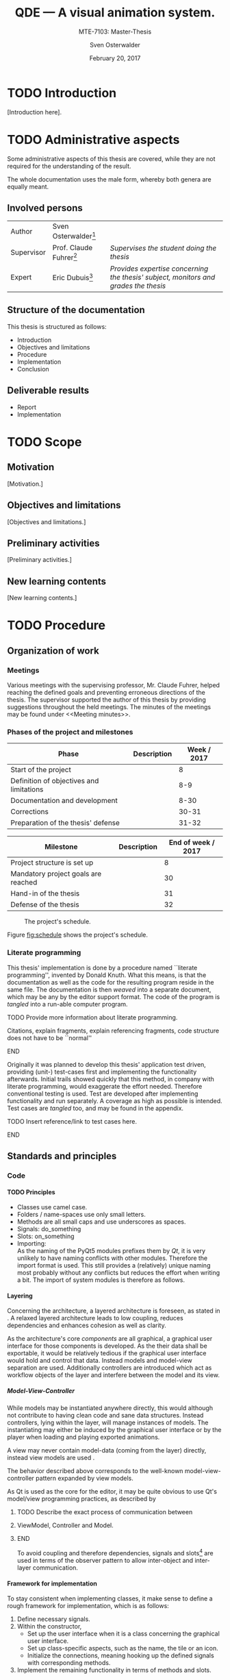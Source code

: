 # Local Variables:
# org-image-actual-width: nil
# org-babel-use-quick-and-dirty-noweb-expansion: t
# End:

#+BIBLIOGRAPHY: bibliography ieee
#+LATEX_CLASS: scrreprt
#+LATEX_CLASS_OPTIONS: [10pt, openright, notitlepage]
#+LATEX_HEADER: \usepackage[a4paper, left=25mm, right=25mm, top=27mm, headheight=20mm, headsep=10mm, textheight=242mm, footskip=15mm]{geometry}
#+LATEX_HEADER: \usepackage[backend=biber, style=ieee, natbib=true, url=false, doi=true, eprint=false]{biblatex}
#+LATEX_HEADER: \usepackage[dvipsnames]{xcolor}
#+LATEX_HEADER: % Definition of colors
#+LATEX_HEADER: %---------------------------------------------------------------------------
#+LATEX_HEADER: \RequirePackage{color}
#+LATEX_HEADER: \definecolor{linkblue}{rgb}{0,0,0.8}       % Standard
#+LATEX_HEADER: \definecolor{darkblue}{rgb}{0,0.08,0.45}   % Dark blue
#+LATEX_HEADER: \definecolor{bfhgrey}{rgb}{0.41,0.49,0.57} % BFH grey
#+LATEX_HEADER: \definecolor{linkcolor}{rgb}{0,0,0}
#+LATEX_HEADER: \colorlet{Black}{black}
#+LATEX_HEADER: \definecolor{keywords}{rgb}{255,0,0}
#+LATEX_HEADER: \definecolor{red}{rgb}{0.6,0,0}
#+LATEX_HEADER: \definecolor{green}{rgb}{0,0.5,0}
#+LATEX_HEADER: \definecolor{blue}{rgb}{0,0,0.5}
#+LATEX_HEADER: % Syntax colors
#+LATEX_HEADER: \definecolor{syntaxRed}{rgb}{0.6,0,0}
#+LATEX_HEADER: \definecolor{syntaxBlue}{rgb}{0,0,0.5}
#+LATEX_HEADER: \definecolor{syntaxComment}{rgb}{0,0.5,0}
#+LATEX_HEADER: % Background colors
#+LATEX_HEADER: \definecolor{syntaxBackground}{rgb}{0.95, 0.95, 0.95}
#+LATEX_HEADER: %---------------------------------------------------------------------------
#+LATEX_HEADER: \usepackage{tcolorbox}
#+LATEX_HEADER: \usepackage{pgfgantt}
#+LATEX_HEADER: \usepackage{float}
#+LATEX_HEADER: \usepackage{parskip}
#+LATEX_HEADER: \restylefloat{listing}
#+LATEX_HEADER: \tcbuselibrary{minted,skins}
#+LATEX_HEADER: \definecolor{bashcodebg}{rgb}{0.85,0.85,0.85}
#+LATEX_HEADER: \addbibresource{bibliography.bib}
#+LATEX_HEADER: \usepackage{newverbs}[2011/07/23]
#+LATEX_HEADER: \newcommand{\myverb}{\collectverb{\fcolorbox{black!50}{black!25}}}

#+MACRO: verb \myverb{$1}

#+DESCRIPTION:
#+KEYWORDS:
#+SUBTITLE:
#+LATEX_HEADER_EXTRA:

#+TITLE: QDE --- A visual animation system.
#+SUBTITLE: MTE-7103: Master-Thesis
#+AUTHOR: Sven Osterwalder
#+EMAIL: sven.osterwalder@students.bfh.ch
#+DATE: February 20, 2017
#+OPTIONS: author:t date:t email:t ^:nil H:5

* TODO Introduction

[Introduction here].

* TODO Administrative aspects

Some administrative aspects of this thesis are covered, while they are not
required for the understanding of the result.

The whole documentation uses the male form, whereby both genera are equally
meant.

** Involved persons

| Author     | Sven Osterwalder[fn:1:sven.osterwalder@students.bfh.ch] |                                                                                     |
| Supervisor | Prof. Claude Fuhrer[fn:2:claude.fuhrer@bfh.ch]          | /Supervises the student doing the thesis/                                           |
| Expert     | Eric Dubuis[fn:17:eric.dubuis@comet.ch]                 | /Provides expertise concerning the thesis' subject, monitors and grades the thesis/ |

** Structure of the documentation

This thesis is structured as follows:

- Introduction
- Objectives and limitations
- Procedure
- Implementation
- Conclusion

** Deliverable results

- Report
- Implementation

* TODO Scope

** Motivation

[Motivation.]

** Objectives and limitations

[Objectives and limitations.]

** Preliminary activities

[Preliminary activities.]

** New learning contents

[New learning contents.]

* TODO Procedure
** Organization of work
*** Meetings

Various meetings with the supervising professor, Mr. Claude Fuhrer, helped
reaching the defined goals and preventing erroneous directions of the thesis.
The supervisor supported the author of this thesis by providing suggestions
throughout the held meetings. The minutes of the meetings may be found under
<<Meeting minutes>>.

*** Phases of the project and milestones


| Phase                                    | Description | Week / 2017 |
|------------------------------------------+-------------+-------------|
| Start of the project                     |             |           8 |
| Definition of objectives and limitations |             |         8-9 |
| Documentation and development            |             |        8-30 |
| Corrections                              |             |       30-31 |
| Preparation of the thesis' defense       |             |       31-32 |

| Milestone                           | Description | End of week / 2017 |
|-------------------------------------+-------------+--------------------|
| Project structure is set up         |             |                  8 |
| Mandatory project goals are reached |             |                 30 |
| Hand-in of the thesis               |             |                 31 |
| Defense of the thesis               |             |                 32 |

#+NAME: fig:schedule
#+ATTR_LATEX: :placement [H]
#+ATTR_ORG: :width 50px
#+CAPTION: The project's schedule.
[[./images/project_schedule.png]]

Figure [[fig:schedule]] shows the project's schedule.

*** Literate programming

This thesis' implementation is done by a procedure named ``literate
programming'', invented by Donald Knuth. What this means, is that the
documentation as well as the code for the resulting program reside in the same
file. The documentation is then /weaved/ into a separate document, which may be
any by the editor support format. The code of the program is /tangled/ into a
run-able computer program.

*************** TODO Provide more information about literate programming.
                    Citations, explain fragments, explain referencing
                    fragments, code structure does not have to be ``normal''
*************** END

  Originally it was planned to develop this thesis' application test driven,
  providing (unit-) test-cases first and implementing the functionality
  afterwards. Initial trails showed quickly that this method, in company with
  literate programming, would exaggerate the effort needed. Therefore conventional
  testing is used. Test are developed after implementing functionality and run
  separately. A coverage as high as possible is intended. Test cases are /tangled/
  too, and may be found in the appendix.
*************** TODO Insert reference/link to test cases here.
*************** END

** Standards and principles
*** Code

**** TODO Principles

- Classes use camel case.
- Folders / name-spaces use only small letters.
- Methods are all small caps and use underscores as spaces.
- Signals: do_something
- Slots: on_something
- Importing: {{{verb(from Foo import Bar)}}}\\
  As the naming of the PyQt5 modules prefixes them by /Qt/, it is very unlikely
  to have naming conflicts with other modules. Therefore the import format
  {{{verb(from PyQt5 import [QtModuleName])}}} is used. This still provides a
  (relatively) unique naming most probably without any conflicts but reduces the
  effort when writing a bit. The import of system modules is therefore as
  follows.

**** Layering
     :PROPERTIES:
     :CUSTOM_ID: sec:layering
     :END:

Concerning the architecture, a layered architecture is foreseen, as stated in
\cite[p. 38 ff.]{osterwalder_qde_2016}. A relaxed layered architecture leads to
low coupling, reduces dependencies and enhances cohesion as well as clarity.

As the architecture's core [[Components][components]] are all graphical, a graphical user
interface for those components is developed. As the their data shall be
exportable, it would be relatively tedious if the graphical user interface would
hold and control that data. Instead models and model-view separation are used.
Additionally controllers are introduced which act as workflow objects of the
{{{verb(application)}}} layer and interfere between the model and its view.

***** Model-View-Controller

While models may be instantiated anywhere directly, this would although not
contribute to having clean code and sane data structures. Instead controllers,
lying within the {{{verb(application)}}} layer, will manage instances of models.
The instantiating may either be induced by the graphical user interface
or by the player when loading and playing exported animations.

A view may never contain model-data (coming from the {{{verb(domain)}}} layer)
directly, instead view models are used \cite{martin_fowler_presentation_2004}.

The behavior described above corresponds to the well-known model-view-controller
pattern expanded by view models.

As Qt is used as the core for the editor, it may be quite obvious to use Qt's
model/view programming practices, as described by
[fn:20:http://doc.qt.io/qt-5/model-view-programming.html]. However, Qt combines
the controller and the view, meaning the view acts also as a controller while
still separating the storage of data. The editor application does not actually
store data (in a conventional way, e.g. using a database) but solely exports it.
Due to this circumstance the model-view-controller pattern is explicitly used,
as also stated in \cite[p. 38]{osterwalder_qde_2016}.

*************** TODO Describe the exact process of communication between
*************** ViewModel, Controller and Model.
*************** END

To avoid coupling and therefore dependencies, signals and
slots[fn:16:http://doc.qt.io/qt-5/signalsandslots.html] are used in terms of the
observer pattern to allow inter-object and inter-layer communication.

**** Framework for implementation
     :PROPERTIES:
     :CUSTOM_ID: sec:framework-for-implementation
     :END:

To stay consistent when implementing classes, it make sense to define a rough
framework for implementation, which is as follows:

1. Define necessary signals.
2. Within the constructor,
  + Set up the user interface when it is a class concerning the graphical user
    interface.
  + Set up class-specific aspects, such as the name, the tile or an icon.
  + Initialize the connections, meaning hooking up the defined signals with
    corresponding methods.
3. Implement the remaining functionality in terms of methods and slots.

*** Diagrams

 [Diagrams.]

*** Project structure

 [Project structure.]

* TODO Implementation

** Requirements

This chapter describes the requirements to extract the source code out of this
documentation using /tangling/.

At the current point of time, the requirements are the following:

- A Unix derivative as operating system (Linux, macOS).
- Python version 3.5.x or up[fn:3:https://www.python.org].
- Pyenv[fn:4:https://github.com/yyuu/pyenv].
- Pyenv-virtualenv[fn:5:https://github.com/yyuu/pyenv-virtualenv].

The first step is to install a matching version of python for the usage within
the virtual environment. The available Python versions may be listed as follows.

#+ATTR_LaTeX: :options fontsize=\footnotesize,linenos,bgcolor=bashcodebg
#+CAPTION:    Listing all available versions of Python for use in Pyenv.
#+NAME:       fig:impl-pyenv-list
#+BEGIN_SRC bash
pyenv install --list
#+END_SRC

The desired version may be installed as follows. This example shows the
installation of version 3.6.0.

#+ATTR_LaTeX: :options fontsize=\footnotesize,linenos,bgcolor=bashcodebg
#+CAPTION:    Installation of Python version 3.6.0 for the usage with Pyenv.
#+NAME:       fig:impl-pyenv-install
#+BEGIN_SRC bash
install 3.6.0
#+END_SRC

It is highly recommended to create and use a project-specific virtual Python
environment. All packages, that are required for this project are installed
within this virtual environment protecting the operating systems' Python
packages.
First the desired version of Python has to be specified, then the desired name
of the virtual environment.

#+ATTR_LaTeX: :options fontsize=\footnotesize,linenos,bgcolor=bashcodebg
#+CAPTION:    Creation of the virtual environment =qde= for Python using version 3.6.0 of Python.
#+NAME:       fig:impl-pyenv-venv
#+BEGIN_SRC bash
pyenv virtualenv 3.6.0 qde
#+END_SRC

All required dependencies for the project may now safely be installed. Those are
listed in the file =python_requirements.txt= and are installed using =pip=.

#+ATTR_LaTeX: :options fontsize=\footnotesize,linenos,bgcolor=bashcodebg
#+CAPTION:    Installation of the projects' required dependencies.
#+NAME:       fig:impl-pip-install
#+BEGIN_SRC bash
pip install -r python_requirements.txt
#+END_SRC

All requirements and dependencies are now met and the actual implementation of
the project may begin now.

** Name-spaces and project structure

This chapter describes the planned directory structure as well as how the usage
of name-spaces is intended.

The whole source code shall be placed in the =src= directory underneath the main
directory. The creation of the single directories is not explicitly shown
respectively done, instead the =:mkdirp= option provided by the source code
block structure is used[fn:11:http://orgmode.org/manual/mkdirp.html#mkdirp]. The
option has the same effect as would have =mkdir -p [directory/subdirectory]=: It
creates all needed (sub-) directories, even when tangling a file. This prevents
the tedious and non-interesting creation of directories within this document.

When dealing with directories and files, Python uses the term /package/ for a
(sub-) directories and /module/ for files within directories, that is
modules.[fn:13:https://docs.python.org/3/reference/import.html#packages]

To prevent having multiple modules having the same name, name-spaces are
used[fn:6:https://docs.python.org/3/tutorial/classes.html#python-scopes-and-namespaces].
The main name-space shall be analogous to the projects' name: =qde=. Underneath
the source code folder =src=, each sub-folder represents a package and acts
therefore also as a name-space.

To actually allow a whole package and its modules being imported /as modules/,
it needs to have at least a file inside called =__init__.py=. Those files may be
empty or they may contain regular source code such as classes or methods.

The first stage of the project shows the creation of the /editor/ component, as
it provides the possibility of creating and editing real-time animations which
may then be played back by the /player/ component\cite[p. 29]{osterwalder_qde_2016}.

** Editor

This chapter describes the creation of the /editor/ component.

The /editor/ component shall be placed within the =editor= directory beneath the
=src/qde= directory tree. As stated in the prior chapter this requires as well
an =__init__.py= file to let Python recognize the =editor= directory as a
importable module. This fact and the creation of it is mentioned here for the
sake of completeness. Later on it will be assumed as given and only the source
code blocks for the creation of the =__init__.py= files are provided.

#+ATTR_LaTeX: :options fontsize=\footnotesize,linenos,bgcolor=bashcodebg
#+CAPTION:    Creation of the =qde= name space and initialization of the name space as module.
#+BEGIN_SRC python :tangle ../src/qde/__init__.py :noweb tangle :mkdirp yes
#+END_SRC
#+ATTR_LaTeX: :options fontsize=\footnotesize,linenos,bgcolor=bashcodebg
#+CAPTION:    Creation of the =editor= name space and initialization of the name space as module.
#+BEGIN_SRC python :tangle ../src/qde/editor/__init__.py :noweb tangle :mkdirp yes
#+END_SRC

*** Main application

The main class of a Qt application using a graphical user interface (GUI)
is provided by the class =QApplication=. According to
[fn:7:http://doc.qt.io/Qt-5/qapplication.html] the class may be initialized and
used directly without sub-classing it. It may however be useful to sub-class it
nevertheless as this provides higher flexibility. Therefore the class
=Application= is introduced, which sub-classes the =QApplication= class.

#+ATTR_LaTeX: :options fontsize=\footnotesize,linenos,bgcolor=bashcodebg
#+CAPTION:    Creation and initialization of the =application= name-space.
#+BEGIN_SRC python :tangle ../src/qde/editor/application/__init__.py :noweb tangle :mkdirp yes
#+END_SRC

At this point it is necessary to think about the functionality of the class
=Application= itself. Very roughly sketched, such a type of application
initializes resources, enters a main loop where it stays until told to shut
down. At the end it frees resources again.

Due to the usage of =QApplication= as super class it is not necessary to
implement a main (event-) loop, as such is provided by Qt itself
[fn:8:http://doc.qt.io/Qt-5/qapplication.html#exec].

Concerning the initialization of
resources[fn:12:https://www.python.org/dev/peps/pep-0263/], the application has
to act as central node between the various layers of the architecture,
initializing them and connecting them using signals.\cite[S. 37 bis 38]{osterwalder_qde_2016}

Before going into too much details about the actual =Application= class, let us
first have a look at the structure of a Python module. Each (proper) Python
module contains an (optional) file encoding, a
docstring[fn:9:https://www.python.org/dev/peps/pep-0257/#what-is-a-docstring],
imports of other modules and either loose methods or a class definition with
methods underneath.

The main module =application= containing also the =Application= class, looks
therefore as follows.

#+ATTR_LaTeX: :options fontsize=\footnotesize,linenos,bgcolor=bashcodebg
#+CAPTION:    Main application module holding the =Application= class.
#+BEGIN_SRC python :tangle ../src/qde/editor/application/application.py :noweb tangle :mkdirp yes
#!/usr/bin/python
# -*- coding: utf-8 -*-

"""Main application module for QDE."""

<<app-imports>>

<<app-class-definition>>
#+END_SRC

#+RESULTS:

**** Imports
As you can see, the imports of the module are defined by =<<app-imports>>=. For
achieving better readability, the imports are split up into system imports,
meaning modules provided by the Python library itself or external modules, and
project imports, modules created within the project. The imports are therefore
split up as follows.

#+NAME: app-imports
#+ATTR_LaTeX: :options fontsize=\footnotesize,linenos,bgcolor=bashcodebg
#+CAPTION:    =<<app-imports>>=, definition of the application modules' imports.
#+BEGIN_SRC python
# System imports
<<app-system-imports>>

# Project imports
<<app-project-imports>>
#+END_SRC

As the actual imports are not known yet, let us first look at the applications'
structure, defined by =<<app-class-definition>>=. The class is defined by its
name, its super class (the parent class) and a class body. As stated at the
beginning, the class will inherit from the Qt class =QApplication=, which
provides the basics for a Qt GUI application.

#+NAME: app-class-definition
#+ATTR_LaTeX: :options fontsize=\footnotesize,linenos,bgcolor=bashcodebg
#+CAPTION:    =<<app-class-definition>>=, definition of the =Application= class.
#+BEGIN_SRC python
class Application(QtWidgets.QApplication):
    """Main application for QDE."""

    <<app-class-body>>
#+END_SRC

As stated before and as clearly can be seen the class inherits from
=QApplication=. This base class is not yet defined however which would produce
an error when executing the main class. It is therefore necessary to make that
base class available by importing it. As =QApplication= is an external class,
not defined by this project, its import is added to the system imports.

Python offers multiple possibilities concerning imports:

- =from foo import bar= or\\
  =import foo.bar=

  Imports the module =bar= from the package =foo=. All classes, methods and
  variables within =bar= are then accessible.

- =from foo import bar as baz= or\\
  =import foo.bar as baz=

  The importing is the same as above, =bar= is masked as =baz= although. This
  can be convenient when multiple modules have the same name.

- =from bar import SomeClass= or\\
  =import bar.SomeClass= or\\
  =import bar.SomeClass as SomeClass=

  Imports the class =SomeClass= from the module =bar=.

- =from foo.bar import some_method= or\\
  =import foo.bar.some_method= or\\
  =import foo.bar.some_method as some_method=

  Imports the method =some_method= from the module =bar=.

- =from foo import *= or\\
  =import * from foo=

  Imports /all/ sub-packages and sub-modules from the package =foo=. However,
  explicit importing is better than implicit and therefore this option should
  not be used.[fn:14:https://www.python.org/dev/peps/pep-0020/]

- =from bar import *= or
  =import * from bar=

  Imports /all/ classes and methods from the module =bar=. As stated above,
  explicit importing is better than implicit and therefore this option should
  also not be used.

As the naming of the PyQt5 modules prefixes them by /Qt/, it is very unlikely to
have naming conflicts with other modules. Therefore the import format =from
PyQt5 import [QtModuleName]= is used. This still provides a (relatively) unique
naming most probably without any conflicts but reduces the effort when
writing a bit. The import of system modules is therefore as follows.

#+ATTR_LaTeX: :options fontsize=\footnotesize,linenos,bgcolor=bashcodebg
#+CAPTION:    =<<app-system-imports>>=, import of system imports.
#+NAME: app-system-imports
#+HEADER: :prologue <<app-system-imports>>
#+BEGIN_SRC python
from PyQt5 import QtGui
from PyQt5 import QtWidgets
#+END_SRC

At this point of time it is rather unclear what the classes body consists of.
What surely must be done, is initializing the class's parent, =QApplication=.
Additionally it would be nice to having a matching title for the window set as
well as maybe an icon for the application. The class's body therefore solely
consists its constructor, as follows.

#+NAME: app-class-body
#+ATTR_LaTeX: :options fontsize=\footnotesize,linenos,bgcolor=bashcodebg
#+CAPTION:    =<<app-class-body>>=, body of the class =Application=, containing only the constructor at the moment.
#+BEGIN_SRC python
<<app-constructor>>
#+END_SRC

When looking at the constructor of the =QApplication=
class[fn:10:https://doc.qt.io/qt-5/qapplication.html#QApplication] (as the
documentation of PyQt does not provide a proper description and points to the
C++ documentation), one can see that it needs the argument count =argc= as well
as a vector =argv= containing the arguments. The argument count states how many
arguments are being held by the argument vector =argv=. In the PyQt
implementation however, only one argument is necessary: a list containing the
arguments. =argc= may easily be derived by e.g. =len(arguments)=. Therefore it
is necessary for to constructor to take in =arguments= as a required parameter.
The applications' constructor looks hence as follows.

#+NAME: app-constructor
#+ATTR_LaTeX: :options fontsize=\footnotesize,linenos,bgcolor=bashcodebg
#+CAPTION:    =<<app-constructor>>=, constructor of the =Application= class.
#+BEGIN_SRC python
def __init__(self, arguments):
    """Constructor.

    :param arguments: a (variable) list of arguments, that are
                      passed when calling this class.
    :type  argv:      list
    """

    super(Application, self).__init__(arguments)
    self.setWindowIcon(QtGui.QIcon("assets/icons/im.png"))
    self.setApplicationName("QDE")
    self.setApplicationDisplayName("QDE")
#+END_SRC

*** Main entry point

If you run the application at this point nothing happens. Python is able to
resolve all dependencies but as there is no =main= function there is nothing
else to do, so nothing happens. The execution of the main loop is started when
calling the =exec= function of a =QApplication=. So, for actually being able to
start the application, a =main= function is needed, which creates an instance of
the =Application= class and then runs its =exec= function.

The main function could easily be added to the =Application= class, but for
somebody who is not familiar with this applications' structure, this might be
rather confusing. Instead a =editor.py= file at the root of the source directory
=src= is much more intuitive.

All that the main file shall do, is creating an instance of the main
application, execute it and exit at the end of its life cycle.

As stated in <<Imports>>, the constructor of =QApplication= requires the
argument =arguments= to be passed in (yes, the naming may be a bit confusing
here). The =arguments= argument is a list of arguments passed when calling the
main entry point of the editor application. For example when calling =python editor.py foo bar baz=,
the variable =arguments= would be the list =[foo, bar, baz]= with
=len(arguments)= being 3. To obtain the passed-in arguments, the =argv=
attribute of the =sys= module may be used, as this holds exactly the list of the
passed-in arguments when calling a Python script.

The main entry script of the editor =editor.py= is therefore defined as follows.

#+NAME: main
#+ATTR_LaTeX: :options fontsize=\footnotesize,linenos,bgcolor=bashcodebg
#+CAPTION:    =<<main>>=, the main entry point for the whole editor application.
#+BEGIN_SRC python :tangle ../src/editor.py :noweb tangle :mkdirp yes
#!/usr/bin/python
# -*- coding: utf-8 -*-

""" Main entry point for the QDE editor application. """

# System imports
import sys

# Project imports
from qde.editor.application import application


if __name__ == "__main__":
    app = application.Application(sys.argv)
    status = app.exec()
    sys.exit(status)
#+END_SRC

If you run the application now, a bit more happens. Python is able to
resolve all dependencies and to find a =main= function which is then called.
The =main= function creates an instance of the =Application= class and executes
it by calling =exec=. This in turn enters the Qt main loop which keeps the
application running unless explicitly told to shut down. But at this point there
is nothing who could receive the request to shut down, so the only possibility
to shut down the application is to quit or kill the spawned Python process
itself --- not very nice.

*** Components
    :PROPERTIES:
    :CUSTOM_ID: sec:components
    :END:

Instead it would be nice to have at least a window shown when starting the
application, which allows a normal, deterministic and convenient shut down of
the application, either by a keyboard shortcut or by selecting an appropriate
option in the applications' menu.

But having only a plain window is not that interesting, so this might be a good
time to look at the components of the editor, which are defined by
\citep[p. 29 ff.]{osterwalder_qde_2016} and are the following:

- A scene graph, allowing the creation and deletion of scenes. The scene graph
  has at least a root scene.
- A node-based graph structure, allowing the composition of scenes using nodes
  and connections between the nodes.
- A parameter window, showing parameters of the currently selected graph node.
- A rendering window, rendering the currently selected node or scene.
- A sequencer, allowing a time-based scheduling of defined scenes.

What \cite{osterwalder_qde_2016} does not explicitly mention, is the main
window, which holds all those components and allows a proper shut down of the
application.

As a starting point, we shall implement the class =MainWindow= representing the
main window.

**** Main window

Before implementing the features of the main window, its features will be
described. The main window is the central aspect of the graphical user interface
and is hence part of the {{{verb(gui)}}} package.

#+ATTR_LaTeX: :options fontsize=\footnotesize,linenos,bgcolor=bashcodebg
#+CAPTION:    Creation of the =gui= name space and initialization of the name space as module.
#+BEGIN_SRC python :tangle ../src/qde/editor/gui/__init__.py :noweb tangle :mkdirp yes
#+END_SRC


Its main functionality is to set up the actual user interface, containing all
the components, described by [[Components]], as widgets. Qt offers the class
=QMainWindow= from which =MainWindow= may inherit. The thoughts about the
implementation follow section [[Framework for implementation]].

The first step is setting up the necessary signals. They may not all be known at
this point and may therefore be expanded later on. As described in section
[[Components]], it would be nice if =MainWindow= would react to a request for
closing it, either by a keyboard shortcut or a menu command. However,
=MainWindow= is not able to force the =Application= to quit by itself. It would
be possible to pass =MainWindow= a reference to =Application= but that would
lead to a somewhat tight coupling and is therefore not considered as an option.
Signals and slots allow exactly such cross-layer communication without coupling
components tightly.

First, the outline of =MainWindow= is defined.

#+ATTR_LaTeX: :options fontsize=\footnotesize,linenos,bgcolor=bashcodebg
#+CAPTION:    Module holding the main application window class, =MainWindow=.
#+BEGIN_SRC python :tangle ../src/qde/editor/gui/main_window.py :noweb tangle :mkdirp yes
#!/usr/bin/python
# -*- coding: utf-8 -*-

""" Module holding the main application window. """

# System imports
<<main-window-system-imports>>

# Project imports
<<main-window-project-imports>>


class MainWindow(QtWidgets.QMainWindow):
    """The main window class.
    Acts as an entry point for the QDE editor application.
    """

    <<main-window-signals>>

    <<main-window-constructor>>

    <<main-window-methods>>

    <<main-window-slots>>
#+END_SRC

A fitting name for the signal, when the window and therefore the application,
shall be closed might be =window_closing=. The signal is introduced as follows.

#+ATTR_LaTeX: :options fontsize=\footnotesize,linenos,bgcolor=bashcodebg
#+CAPTION:    Definition of signals for the main application window class, =MainWindow=.
#+NAME:       main-window-signals
#+HEADER:     :prologue <<main-window-signals>>
#+BEGIN_SRC python
# Signals
window_closing = QtCore.pyqtSignal()
#+END_SRC

Now, that the signal for closing the window and the application is defined, two
additional things need to be considered: The emission of the signal by
=MainWindow= itself as well as the consumption of the signal by a slots of other
classes.

First, the emission of the signal is implemented. The signal shall be emitted
when the escape key on the keyboard is pressed or when the corresponding menu
item was selected. For the first case, the keyboard event, Qt provides luckily
events which may be used. Their outline is already provided by the parent class
=QMainWindow= and therefore the event(s) simply need to be implemented. The
event which listens to keyboard keys being pressed is called =keyPressEvent= and
provides an event-object of type =QEvent=. All there is to do, is to retrieve
the event's key by calling its =key= method and check if that key is actually
the escape key by comparing it to =Key_Escape=, provided by Qt. If this
comparison is true, the signal shall be emitted.

#+ATTR_LaTeX: :options fontsize=\footnotesize,linenos,bgcolor=bashcodebg
#+CAPTION:    Implementation of the =keyPressEvent= method on the =MainWindow= class.
#+NAME:       main-window-keypressevent
#+BEGIN_SRC python
def keyPressEvent(self, event):
    """Gets triggered when a key press event is raised.

    :param event: holds the triggered event.
    :type  event: QKeyEvent
    """

    if event.key() == QtCore.Qt.Key_Escape:
        self.window_closing.emit()
    else:
        super(MainWindow, self).keyPressEvent(event)
#+END_SRC

Additionally the signal shall be emitted when selecting a corresponding menu
item. But currently there is no such menu item defined. Qt handles interactions
with menu items by using actions (=QAction=). They provide themselves a couple
of signals, one being =triggered=, which gets emitted as soon as the action was
triggered by a clicking on a menu item. As it is not possible to connect a
signal with another signal, a slot, which receives the signal, needs to be
defined. A slot is an annotated method.

#+ATTR_LaTeX: :options fontsize=\footnotesize,linenos,bgcolor=bashcodebg
#+CAPTION:    The =on_quit= method, which acts as a slot when the menu item for quitting the application was triggered.
#+NAME:       main-window-slots
#+HEADER:     :prologue <<main-window-slots>>
#+BEGIN_SRC python
@QtCore.pyqtSlot()
def on_quit(self):
    """Slot which emits the :any:`window_closing` signal.
    This slot gets triggered upon the selection of the menu item to close the
    QDE application.
    """

    self.window_closing.emit()
#+END_SRC

Now the main window is able to emit the signal it is shutting down (or
rather it would like to shut down), but so far no one is listening to that
signal, so nothing happens when that signal is being emitted.

This leads to an expansion of the main application's construction: The main
application has to create a main window an listen to its =window_closing=
signal. Luckily =Application= provides already a =quit= slot through
=QApplication=.

#+ATTR_LaTeX: :options fontsize=\footnotesize,linenos,bgcolor=bashcodebg
#+CAPTION:    Expansion of the main application's constructor, =<<app-constructor>>=, by the initialization of =MainWindow= and its signals.
#+NAME:       app-constructor
#+HEADER:     :prologue <<app-constructor>>
#+BEGIN_SRC python

    self.main_window = qde_main_window.MainWindow()
    self.main_window.window_closing.connect(self.quit)
    self.main_window.show()
#+END_SRC

So far none of the additional modules have been defined as there are no
additional modules imported yet. The missing modules to be added to the main
application as well as the main window.

#+ATTR_LaTeX: :options fontsize=\footnotesize,linenos,bgcolor=bashcodebg
#+CAPTION:    Expansion of =<<app-project-imports>>= by the missing imports.
#+NAME:       app-project-imports
#+HEADER:     :prologue <<app-project-imports>>
#+BEGIN_SRC   python
from qde.editor.gui import main_window as qde_main_window
#+END_SRC

#+ATTR_LaTeX: :options fontsize=\footnotesize,linenos,bgcolor=bashcodebg
#+CAPTION:    Expansion of =<<main-window-system-imports>>= by the missing imports.
#+NAME:       main-window-system-imports
#+HEADER:     :prologue <<main-window-system-imports>>
#+BEGIN_SRC   python
from PyQt5 import QtCore
from PyQt5 import QtWidgets
#+END_SRC

Yet the constructor for the main window is still missing, so running the
application would still do nothing. Therefore the constructor for the main
window is now implemented. At the current point its solely purpose is to call
the its parent's constructor.

#+ATTR_LaTeX: :options fontsize=\footnotesize,linenos,bgcolor=bashcodebg
#+CAPTION:    Constructor for the main window class =MainWindow=.
#+NAME:       main-window-constructor
#+HEADER:     :prologue <<main-window-constructor>>
#+BEGIN_SRC python
def __init__(self):
    """Constructor."""

    super(MainWindow, self).__init__()
#+END_SRC

Although a Python process is spawned when starting the application, the main
window is still not shown. The problem is, that the main window has no central
widget
set[fn:15:http://doc.qt.io/qt-5/qmainwindow.html#creating-main-window-components].
Setting a central widget and setting a layout for it solves this problem.

The above described task matches perfectly the second point described in section
[[Framework for implementation]]. The described task will therefore be put in a
method named =setup_ui= and the constructor will be expanded correspondingly.
The method =setup_ui= seems also a very good place for setting things like the
size of the window, setting its (object-) name and its title as well as moving
it to a position on the user's screen. To ensure that the window is not hidden
behind other windows, the method =activateWindow= coming from =QWidget= is
called.

As it is not sure at this point, if the main window will receive additional
methods, it may be wise to split =<<main-window-methods>>= up, by inserting the
yet known methods (only =setup_ui= so far) explicitly. This provides the
advantage, that new methods can easily be appended and the implemented methods
may be expanded easily as well.

#+ATTR_LaTeX: :options fontsize=\footnotesize,linenos,bgcolor=bashcodebg
#+CAPTION:    The placeholder =<<main-window-methods>>= declared explicitly.
#+NAME:       main-window-methods
#+HEADER:     :prologue <<main-window-methods>>
#+BEGIN_SRC python
<<main-window-keypressevent>>

<<main-window-setupui>>
#+END_SRC

#+ATTR_LaTeX: :options fontsize=\footnotesize,linenos,bgcolor=bashcodebg
#+CAPTION:    The method =setup_ui=, which was added to =<<main-window-methods>> before, for setting up user interface specific tasks within the main window class =MainWindow=.
#+NAME:       main-window-setupui
#+BEGIN_SRC python
def setup_ui(self):
    """Sets up the user interface specific components."""

    self.setObjectName('MainWindow')
    self.setWindowTitle('QDE')
    self.resize(1024, 768)
    self.move(100, 100)
    self.activateWindow()

    central_widget = QtWidgets.QWidget(self)
    central_widget.setObjectName('central_widget')
    grid_layout = QtWidgets.QGridLayout(central_widget)
    central_widget.setLayout(grid_layout)
    self.setCentralWidget(central_widget)
    self.statusBar().showMessage('Ready.')
#+END_SRC

Now the =setup_ui= method simply needs to be added to the constructor of the
class =MainWindow=.

#+ATTR_LaTeX: :options fontsize=\footnotesize,linenos,bgcolor=bashcodebg
#+CAPTION:    The method =setup_ui= is added to the constructor of main window class =MainWindow=.
#+NAME:       main-window-constructor
#+HEADER:     :prologue <<main-window-constructor>>
#+BEGIN_SRC python
    self.setup_ui()
#+END_SRC

#+NAME: fig:editor-alpha-01
#+ATTR_LATEX: :width 2in :placement [H]
#+ATTR_ORG: :width 50px
#+CAPTION: The QDE editor application in a very early stage, containing only a grid layout.
[[./images/qde_alpha_01.png]]

When starting the application a plain window containing a grid layout is shown,
as can be seen in figure [[fig:editor-alpha-01]]. As written in [[Components]] and
shown in \citep[p. 29 ff.]{osterwalder_qde_2016}, the main window will contain all
the components. To ensure, that those components are shown as defined, a simple
grid layout may not provide enough possibilities.

A possible solution to reach the desired layout is to use the horizontal box
layout =QHBoxLayout= in combination with splitters. The horizontal box layout
lines up widgets horizontally where as the splitters allow splitting either
horizontally or vertically. Recalling the components from [[Components]], the following are needed:

- A scene graph, on the left of the window, covering the whole height
- A node graph on the right of the scene graph, covering as much height as
  possible
- A view for showing the properties (and therefore parameters) of the selected
  node on the right of the node graph, covering as much height as possible
- A display for rendering the selected node, on the right of the properties
  view, covering as much height as possible
- A sequencer at the right of the scene graph and below the other components at
  the bottom of the window, covering as much width as possible

To sum up, a horizontally box layout and a vertical splitter allow splitting the
main window in two halves: The left side will be used for the scene graph where
as the other side will hold the remaining components. As the sequencer is
located below the other components of the right side, a horizontal splitter is
needed for proper separation. The components above the sequencer could simply be
added to the right side of the split as a horizontal box layout builds the
layout's basis, for convenience however, additional splitters will be used. This
allows the user to re-arrange the layout to his taste. To achieve the described
layout, the following tasks are necessary:

- Create a widget for the horizontal box layout
- Create the horizontal box layout
- Add the scene graph to the horizontal box layout
- Instantiate the components of the split's right side
  - The node graph
  - The parameter view
  - The rendering view
- Create a horizontal splitter
  - Add the rendering view to it
  - Add the parameter view to it
- Create a vertical splitter
  - Add the horizontally splitter to it
  - Add the scene graph to it
- Add the vertical splitter to the horizontal box layout

The implementation of the explained layout is done in the =setup_ui= method and
is as follows. For the not yet existing widgets placeholders are used.

#+ATTR_LaTeX: :options fontsize=\footnotesize,linenos,bgcolor=bashcodebg
#+CAPTION:    Lay-outing of the main window by expanding the =setup_ui= method.
#+NAME:       main-window-setupui
#+HEADER:     :prologue <<main-window-setupui>>
#+BEGIN_SRC   python

    horizontal_layout_widget = QtWidgets.QWidget(central_widget)
    horizontal_layout_widget.setObjectName('horizontal_layout_widget')
    horizontal_layout_widget.setGeometry(QtCore.QRect(12, 12, 781, 541))
    horizontal_layout_widget.setSizePolicy(QtWidgets.QSizePolicy.MinimumExpanding,
                                           QtWidgets.QSizePolicy.MinimumExpanding)
    grid_layout.addWidget(horizontal_layout_widget, 0, 0)

    horizontal_layout = QtWidgets.QHBoxLayout(horizontal_layout_widget)
    horizontal_layout.setObjectName('horizontal_layout')
    horizontal_layout.setContentsMargins(0, 0, 0, 0)

    <<main-window-setupui-scenegraph>>
    <<main-window-setupui-nodegraph>>
    <<main-window-setupui-parameterview>>
    <<main-window-setupui-renderview>>

    horizontal_splitter = QtWidgets.QSplitter()
    <<main-window-setupui-add-renderview-to-horizontal-splitter>>
    <<main-window-setupui-add-parameterview-to-horizontal-splitter>>

    vertical_splitter = QtWidgets.QSplitter()
    vertical_splitter.setOrientation(QtCore.Qt.Vertical)
    vertical_splitter.addWidget(horizontal_splitter)
    <<main-window-setupui-add-nodegraph-to-vertical-splitter>>

    horizontal_layout.addWidget(vertical_splitter)
#+END_SRC

All the above taken actions to lay out the main window change nothing in the
window's yet plain appearance. This is quite obvious, as none of the actual
components are implemented yet.

The most straight-forward component to implement may be scene graph, so this is
a good starting point for the implementation of the remaining components.

**** TODO Scene graph

The scene graph component does, as also the other components do, have two
aspects to consider: A graphical aspect as well as its data structure. As
written in section [[Layering]], each component has a view --- residing in the /gui/
package ---, a model --- residing in the /domain/ package --- and a controller
acting as workflow object --- residing in the /application/ package.

The {{{verb(SceneGraphController)}}} class will manage instances of scene models
whereas the {{{verb(SceneGraphView)}}} will display a tree of scenes, starting
with a root scene of type {{{verb(SceneModel)}}}.

The least tedious of those aspects may be the scene model, {{{verb(SceneModel)}}}, so
the scene model is implemented first.

As at this point its functionality is not known, its implementation is rather
dull. It is composed of solely an empty constructor.

#+ATTR_LaTeX: :options fontsize=\footnotesize,linenos,bgcolor=bashcodebg
#+CAPTION:    Creation of the =domain= name space and initialization of the name space as module.
#+BEGIN_SRC python :tangle ../src/qde/editor/domain/__init__.py :noweb tangle :mkdirp yes
#+END_SRC

#+ATTR_LaTeX: :options fontsize=\footnotesize,linenos,bgcolor=bashcodebg
#+CAPTION:    Scene module inside the =domain= package, holding the =SceneModel= class.
#+BEGIN_SRC python :tangle ../src/qde/editor/domain/scene.py :noweb tangle :mkdirp yes
#!/usr/bin/python
# -*- coding: utf-8 -*-

""" Module holding scene related aspects concerning the domain layer. """

# System imports
<<domain-scene-system-imports>>

# Project imports
<<domain-scene-project-imports>>


class SceneModel(object):
    """The scene model.
    It is used as a base class for scene instances within the scene graph.
    """

    <<domain-scene-signals>>

    <<domain-scene-constructor>>

    <<domain-scene-methods>>

    <<domain-scene-slots>>
#+END_SRC

#+ATTR_LaTeX: :options fontsize=\footnotesize,linenos,bgcolor=bashcodebg
#+CAPTION:    Constructor of the scene model class, =SceneModel=.
#+NAME:       domain-scene-constructor
#+HEADER:     :prologue <<domain-scene-constructor>>
#+BEGIN_SRC python
def __init__(self):
    pass
#+END_SRC

Scenes may now be instantiated, it is however important to do the management of
scenes in a controlled manner. This is where the specific controllers within the
{{{verb(application)}}} layer come in, as described in more detail in section
[[Layering]]. Therefore the class {{{verb(SceneGraphController)}}} will now be
implemented, for being able to manage scenes.

As the scene graph shall be built as a tree structure, an appropriate data
structure is needed. Qt provides the {{{verb(QTreeWidget)}}} class, but that
class is in this case not suitable, as it does not separate the data from its
representation, as stated by Qt: ``Developers who do not need the flexibility of
the Model/View framework can use this class to create simple hierarchical lists
very easily. A more flexible approach involves combining a QTreeView with a
standard item model. This allows the storage of data to be separated from its
representation.''[fn:18:http://doc.qt.io/qt-5/qtreewidget.html#details]

Therefore the class
{{{verb(QAbstractItemModel)}}}[fn:e3eb4d58d8c947d:http://doc.qt.io/qt-5/qabstractitemmodel.html]
is chosen for implementation. Before implementing the actual methods, it is
important to think about the attributes, that the scene graph controller will
have. According to the class's documentation, some methods must be implemented
at very least: ``When subclassing QAbstractItemModel, at the very least you must
implement index(), parent(), rowCount(), columnCount(), and data(). These
functions are used in all read-only models, and form the basis of editable
models.''

For being able edit the nodes of the scene graph and to have a custom header
displayed, further methods have to be implemented: ``To enable editing in your
model, you must also implement setData(), and reimplement flags() to ensure that
ItemIsEditable is returned. You can also reimplement headerData() and
setHeaderData() to control the way the headers for your model are presented.''

From the remarks above the attributes may be defined. As the scene graph is
implemented as a tree structure, it must have a *root node*, which is of type
{{{verb(SceneGraphViewModel)}}} (coming from the {{{verb(gui_domain)}}} layer).
Whenever a scene is added as a node, the item model needs to be informed for
updating the display. This happens by emitting the {{{verb(rowsInserted)}}}
signal, which is already given by the {{{verb(QAbstractItemModel)}}} class. This
signal needs the current model index as well as the first and last position as
parameters. The current model index represents the parent of the item to add,
whereas the item will be inserted between the two given positions, first and
last. Concerning the model index the Qt documentation states: ``An invalid model
index can be constructed with the QModelIndex constructor. Invalid indexes are
often used as parent indexes when referring to top-level items in a model.''
Therefore for creating the initial node of the scene graph, the root node, the
constructor of {{{verb(QModelIndex)}}} will be used.
As *header data* the name of the scenes as well as the number of nodes a scene
contains shall be displayed.

Speaking of signals, brings up the definition of signals for the scene graph
controller. To prevent coupling, two signals are added: {{{verb(scene_added)}}}
and {{{verb(scene_removed)}}}. The first will be emitted whenever a new node is
inserted into the scene graph by {{{verb(insertRows)}}} being called. The latter
is emitted whenever an existing node is removed from the scene graph by calling
the {{{verb(removeRows)}}} method.

But what currently is missing for being able to implement a first draft of the
scene graph, is the view model {{{verb(SceneGraphViewModel)}}}. View models are
used to visually represent something within the graphical user interface and
they provide an interface to the {{{verb(domain)}}} layer. To this point, a
simple reference in terms of an attribute is used, which may be changed later
on. Concerning the user interface, a view model must fulfill the requirements
posed by the user interface's corresponding component. In terms of the scene
graph the view model must provide at least a name and a row. Additionally, as
already mentioned, a reference to the domain object is being added. The class
inherits from {{{verb(QObject)}}} as this base class already provides a tree
structure, which fits the structure of the scene graph perfectly.

#+ATTR_LaTeX: :options fontsize=\footnotesize,linenos,bgcolor=bashcodebg
#+CAPTION:    Creation of the =gui_domain= name space and initialization of the name space as module.
#+BEGIN_SRC python :tangle ../src/qde/editor/gui_domain/__init__.py :noweb tangle :mkdirp yes
#+END_SRC

#+ATTR_LaTeX: :options fontsize=\footnotesize,linenos,bgcolor=bashcodebg
#+CAPTION:    Scene module inside the =gui_domain= package, holding currently only the =SceneGraphViewModel= class.
#+BEGIN_SRC python :tangle ../src/qde/editor/gui_domain/scene.py :noweb tangle :mkdirp yes
#!/usr/bin/python
# -*- coding: utf-8 -*-

""" Module holding scene related aspects concerning the gui_domain layer. """

# System imports
from PyQt5 import Qt
from PyQt5 import QtCore
<<guidomain-scene-system-imports>>

# Project imports
<<guidomain-scene-project-imports>>


class SceneGraphViewModel(Qt.QObject):
    """View model representing scene graph items.

    The SceneGraphViewModel corresponds to an entry within the scene graph. It
    is used by the QAbstractItemModel class and must therefore at least provide
    a name and a row.
    """

    <<guidomain-scene-viewmodel-signals>>

    <<guidomain-scene-viewmodel-constructor>>

    <<guidomain-scene-viewmodel-methods>>

    <<guidomain-scene-viewmodel-slots>>
#+END_SRC

#+NAME: guidomain-scene-viewmodel-constructor
#+CAPTION:    Constructor for the scene graph view model, =SceneGraphViewModel=.
#+ATTR_LaTeX: :options fontsize=\footnotesize,linenos,bgcolor=bashcodebg
#+BEGIN_SRC python
# .. py:function::
def __init__(
        self,
        row,
        domain_object,
        name=QtCore.QCoreApplication.translate('SceneGraphViewModel', 'New scene'),
        parent=None
):
    """Constructor.

    :param row:           The row the view model is in.
    :type  row:           int
    :param domain_object: Reference to a scene model.
    :type  domain_object: qde.editor.domain.scene.SceneModel
    :param name:          The name of the view model, which will be displayed in
                          the scene graph.
    :type  name:          str
    :param parent:        The parent of the current view model within the scene
                          graph.
    :type parent:         qde.editor.gui_domain.scene.SceneGraphViewModel
    """

    super(SceneGraphViewModel, self).__init__(parent)
    self.row  = row
    self.domain_object = domain_object
    self.name = name
#+END_SRC

Now, with the scene graph view model being available, the scene graph controller
may finally be implemented.

#+ATTR_LaTeX: :options fontsize=\footnotesize,linenos,bgcolor=bashcodebg
#+CAPTION:    The outline of the =SceneGraphController= class, inside the =application= package.
#+BEGIN_SRC python :tangle ../src/qde/editor/application/scene_graph.py :noweb tangle :mkdirp yes
#!/usr/bin/python
# -*- coding: utf-8 -*-

""" Module holding scene graph related aspects concerning the application layer.
"""

# System imports
from PyQt5 import QtCore
<<app-scenegraph-system-imports>>

# Project imports
from qde.editor.domain     import scene as domain_scene
from qde.editor.gui_domain import scene as guidomain_scene
<<app-scenegraph-project-imports>>


class SceneGraphController(QtCore.QAbstractItemModel):
    """The scene graph controller.
    A controller for managing the scene graph by adding, editing and removing
    scenes.
    """

    scene_added = QtCore.pyqtSignal(domain_scene.SceneModel)
    scene_removed = QtCore.pyqtSignal(domain_scene.SceneModel)
    <<app-scenegraph-controller-signals>>

    def __init__(self, parent=None):
        """Constructor.

        :param parent:        The parent of the current view model within the
                              scene graph.
        :type parent:         qde.editor.gui_domain.scene.SceneGraphViewModel
        """

        super(SceneGraphController, self).__init__(parent)
        self.header_data = [
            QtCore.QCoreApplication.translate(__class__.__name__, 'Name'),
            QtCore.QCoreApplication.translate(__class__.__name__, '# Nodes')
        ]
        self.root_node = guidomain_scene.SceneGraphViewModel(
            row=0
            domain_object=root_node,
            name=QtCore.QCoreApplication.translate(__class__.__name__, 'Root scene')
        )
        self.rowsInserted.emit(QtCore.QModelIndex(), 0, 1)
        <<app-scenegraph-controller-constructor>>

    <<app-scenegraph-controller-methods>>

    <<app-scenegraph-controller-slots>>
#+END_SRC

At this point data structures in terms of a (data-) model, which holds the
actual, for the scene graph relevant data of a scene, and a view model, which
holds the data relevant for the user interface, are implemented. Further a
controller for handling the flow of the data for both models is implemented.
What is still missing, is the actual representation of the scene graph in terms
of a view.

Qt offers a plethora of widgets for implementing views. One such widget is
{{{verb(QTreeView)}}}, which ``implements a tree representation of items from a
model. This class is used to provide standard hierarchical lists that were
previously provided by the QListView class, but using the more flexible approach
provided by Qt's model/view
architecture.''[fn:f377826acb87691:http://doc.qt.io/qt-5/qtreeview.html#details]

#+ATTR_LaTeX: :options fontsize=\footnotesize,linenos,bgcolor=bashcodebg
#+CAPTION:    The outline of the =SceneGraphView= class, within the =scene= module of the =gui= package.
#+BEGIN_SRC python :tangle ../src/qde/editor/gui/scene.py :noweb tangle :mkdirp yes
#!/usr/bin/python
# -*- coding: utf-8 -*-

""" Module holding scene related aspects concerning the graphical user interface layer.
"""

# System imports
from PyQt5 import QtWidgets
<<gui-scene-system-imports>>

# Project imports
<<gui-scene-project-imports>>


class SceneGraphView(QtWidgets.QTreeView):
    """The scene graph view widget.
    A widget for displaying and managing the scene graph.
    """

    <<gui-scene-controller-signals>>

    def __init__(self, parent=None):
        """Constructor.

        :param parent:        The parent of the current view widget.
        :type parent:         QtCore.QObject
        """

        super(SceneGraphView, self).__init__(parent)
        <<gui-scene-graph-constructor>>

    <<gui-scene-graph-methods>>

    <<gui-scene-graph-slots>>
#+END_SRC

Having the scene graph view implemented as a widget, it is now necessary to add
the widget to the main window and initializing it. As described in section
TODO, the widget is added to the horizontal layout, using the earlier defined
{{{verb(main-window-setupui-scenegraph)}}} placeholder. For being able to
instantiate a scene graph widget, its module must be imported as well. The
maximum width of the widget is limited by using the {{{verb(setMaximumWidth)}}}
method.

#+ATTR_LaTeX: :options fontsize=\footnotesize,linenos,bgcolor=bashcodebg
#+CAPTION:    Import of the =scene= module from the =gui= layer.
#+NAME:       main-window-project-imports
#+HEADER:     :prologue <<main-window-project-imports>>
#+BEGIN_SRC python
from qde.editor.gui import scene as guiscene
#+END_SRC

#+ATTR_LaTeX: :options fontsize=\footnotesize,linenos,bgcolor=bashcodebg
#+CAPTION:    The scene graph widget is being initialized and added to the horizontal layout.
#+NAME:       main-window-setupui-scenegraph
#+HEADER:     :prologue <<main-window-setupui-scenegraph>>
#+BEGIN_SRC python
scene_graph_widget = guiscene.SceneGraphView()
scene_graph_widget.setObjectName('scene_graph')
scene_graph_widget.setMaximumWidth(300)
horizontal_layout.addWidget(scene_graph_widget)
#+END_SRC

When starting the editor application now, after implementing and adding the
scene graph widget, the widget appears on the left side of the main window. It
does not provide any functionality yet.

#+NAME: fig:editor-alpha-02
#+ATTR_LATEX: :width 2in :placement [H]
#+ATTR_ORG: :width 50px
#+CAPTION: The QDE editor application having the scene graph widget added, which is visible as a blank rectangle on the left of the window.
[[./images/qde_alpha_02.png]]

*** Logging
  : Da es sehr nützlich ist, den Zustand einer Applikation jederzeit in Form von
  : gezielten Ausgaben nachvollziehen zu können, bietet es sich an als ersten
  : Schritt ein Modul zur Protokollierung zu implementieren.
  : Protokollierung ist ein sehr zentrales Element, daher wird das Modul im
  : Namespace =foundation= erstellt.
  : 
  : Die (Datei-) Struktur zur Erstellung und Benennung der Module erfolgt ab diesem
  : Zeitpunkt nach dem Schichten-Modell gemäss \cite[S. 40]{osterwalder_qde_2016}.
  : 
  : #+ATTR_LaTeX: :options fontsize=\footnotesize,linenos,bgcolor=bashcodebg
  : #+CAPTION:    Erstellung und Initialisierung des =foundation=-Namespaces.
  : #+NAME:       fig:editor-foundation-namespace
  : #+BEGIN_SRC python :tangle ../src/qde/editor/foundation/__init__.py :noweb tangle :comments link :mkdirp yes
  : #+END_SRC
  : 
  : Die Protokollierung auf Klassen-Basis stattfinden. Vorerst sollen
  : Protokollierungen als Stream ausgegeben werden. Pro Klasse muss also eine
  : =logging=-Instanz instanziert und mit dem entsprechenden Handler ausgestattet
  : werden. Um den Programmcode nicht unnötig wiederholen zu müssen, bietet sich
  : hierfür das Decorator-Pattern von Python
  : an[fn:9:https://www.python.org/dev/peps/pep-0318/].
  : 
  : Die Klasse zur Protokollierung soll also Folgendes tun:
  : 
  : - Einen Logger-Namen auf Basis des aktuellen Moduls und der aktuellen Klasse setzen
  :   #+NAME: logger-name
  :   #+ATTR_LaTeX: :options fontsize=\footnotesize,linenos,bgcolor=bashcodebg
  :   #+CAPTION:    Setzen des Logger-Names auf Basis des aktuellen Modules und Klasse.
  :   #+BEGIN_SRC python
  :   logger_name = "%s.%s" % (cls.__module__, cls.__name__)
  :   #+END_SRC
  : 
  :   #+RESULTS: logger-name
  : 
  : - Einen Stream-Handler nutzen
  :   #+NAME: logger-stream-handler
  :   #+ATTR_LaTeX: :options fontsize=\footnotesize,linenos,bgcolor=bashcodebg
  :   #+CAPTION:    Initialisieren eines Stream-Handlers.
  :   #+BEGIN_SRC python
  :     stream_handler = logging.StreamHandler()
  :   #+END_SRC
  : 
  :     #+RESULTS: logger-stream-handler
  : 
  : - Die Stufe der Protokollierung abhängig von der aktuellen Konfiguration setzen
  :   #+NAME: logger-set-level
  :   #+ATTR_LaTeX: :options fontsize=\footnotesize,linenos,bgcolor=bashcodebg
  :   #+CAPTION:    Setzen des =DEBUG= Log-Levels.
  :   #+BEGIN_SRC python
  :     # TODO: Do this according to config.
  :     stream_handler.setLevel(logging.DEBUG)
  :   #+END_SRC
  : 
  :     #+RESULTS: logger-set-level
  : 
  : - Protokoll-Einträge ansprechend formatieren
  :   #+NAME: logger-set-formatter
  :   #+ATTR_LaTeX: :options fontsize=\footnotesize,linenos,bgcolor=bashcodebg
  :   #+CAPTION:    Anpassung der Ausgabe von Protokoll-Meldungen.
  :   #+BEGIN_SRC python
  :     # TODO: Set up formatter in debug mode only
  :     formatter = logging.Formatter("%(asctime)s - %(levelname)-7s - %(name)s.%(funcName)s::%(lineno)s: %(message)s")
  :     stream_handler.setFormatter(formatter)
  :   #+END_SRC
  : 
  :     #+RESULTS: logger-set-formatter
  : 
  : - Eine einfache Schnittstelle zur Protokollierung bieten
  :   #+NAME: logger-return-logger
  :   #+ATTR_LaTeX: :options fontsize=\footnotesize,linenos,bgcolor=bashcodebg
  :   #+CAPTION:    Nutzung des erstellten Stream-Handlers und Rückgabe der Klasse.
  :   #+BEGIN_SRC python
  :     cls.logger = logging.getLogger(logger_name)
  :     cls.logger.propagate = False
  :     cls.logger.addHandler(stream_handler)
  : 
  :     return cls
  :   #+END_SRC
  : 
  :     #+RESULTS: logger-return-logger
  : 
  : Nun kann die eigentliche Funktionalität implementiert werden.
  : 
  : #+ATTR_LaTeX: :options fontsize=\footnotesize,linenos,bgcolor=bashcodebg
  : #+CAPTION:    Das =common=-Modul und eine Methode zur Protokollierung in Klassen.
  : #+NAME:       fig:editor-common-logging
  : #+BEGIN_SRC python :tangle ../src/qde/editor/foundation/common.py :noweb tangle :comments link :mkdirp yes
  : # -*- coding: utf-8 -*-
  : 
  : """Module holding common helper methods."""
  : 
  : # System imports
  : import logging
  : 
  : 
  : def with_logger(cls):
  :     """Add a logger instance (using a steam handler) to the given class
  :     instance.
  : 
  :     :param cls: the class which the logger shall be added to
  :     :type  cls: a class of type cls
  : 
  :     :return: the class type with the logger instance added
  :     :rtype:  a class of type cls
  :     """
  : 
  :     <<logger-name>>
  :     <<logger-stream-handler>>
  :     <<logger-set-level>>
  :     <<logger-set-formatter>>
  :     <<logger-return-logger>>
  : #+END_SRC
  : 
  : #+RESULTS: fig:editor-common-logging
  : 
  : 
  : Der Decorator kann nun direkt auf die Klasse der QDE-Applikation angewendet
  : werden.
  : 
  : 
  : Damit die Protokollierung jedoch nicht nur via STDOUT in der Konsole statt
  : findet, muss diese entsprechend konfiguriert werden. Das /logging/-Modul von
  : Python bietet hierzu vielfältige
  : Möglichkeiten.[fn:10:https://docs.python.org/3/library/logging.html] So kann die
  : Protokollierung mittels der ``Configuration API'' konfiguriert werden. Hier
  : bietet sich die Konfiguration via Dictionary an. Ein Dictionary kann zum
  : Beispiel sehr einfach aus einer JSON-Datei generiert werden.
  : 
  : Die Haupt-Applikation soll die Protokollierung folgendermassen vornehmen:
  : - Die Konfiguration erfolgt entweder via externer JSON-Datei oder verwendet die
  :   Standardkonfiguration, welche von Python mittels =basicConfig= vorgegeben
  :   wird.
  : - Als Name für die JSON-Datei wird =logging.json= angenommen.
  : - Ist in den Umgebungsvariablen des Betriebssystems die Variable /LOG_CFG/
  :   gesetzt, wird diese als Pfad für die JSON-Datei angenommen. Ansonsten wird
  :   angenommen, dass sich die Datei =logging.json= im Hauptverzeichnis befindet.
  : - Existiert die JSON-Konfigurationsdatei nicht, wird auf die
  :   Standardkonfiguration zurückgegeriffen.
  : - Die Protokollierung verwendet immer eine Protokollierungsstufe (Log-Level)
  :   zum Filtern der verschiedenen Protokollnachrichten.
  : 
  : Die Haupt-Applikation nimmt also die Parameter =Pfad=, =Protokollierungsstufe=
  : sowie =Umgebungsvariable= entgegen.
  : 
  : Nun kann die eigentliche Umsetzung zur Konfiguration der Protokollierung
  : umgesetzt und der Klasse hinzugefügt werden.
  : 
  : #+NAME: app-setup-logging
  : #+ATTR_LaTeX: :options fontsize=\footnotesize,linenos,bgcolor=bashcodebg
  : #+CAPTION:    Methode zum Initialisieren der Protokollierung der Applikation.
  : #+BEGIN_SRC python
  : def setup_logging(self,
  :     default_path='logging.json',
  :     default_level=logging.INFO,
  :     env_key='LOG_CFG'
  : ):
  :     """Setup logging configuration"""
  : 
  :     path = default_path
  :     value = os.getenv(env_key, None)
  : 
  :     if value:
  :         path = value
  : 
  :     if os.path.exists(path):
  :         with open(path, 'rt') as f:
  : 
  :             config = json.load(f)
  :             logging.config.dictConfig(config)
  :     else:
  :         logging.basicConfig(level=default_level)
  : #+END_SRC

* Work log

- <2017-02-20 Mon> :: Set up and structure the document initially.

- <2017-02-21 Tue> :: Re-structure the document, add first contents of the
     implementation. Add first tries to tangle the code.

- <2017-02-22 Wed> :: Provide further content concerning the implementation:
     Introduce name-spaces/initializers, first steps for a logging facility.

- <2017-02-23 Thu> :: Extend logging facility, provide (unit-) tests.
     Restructure the documentation.

- <2017-02-24 Fri> :: Adapt document to output LaTeX code as desired, change
     styling. Begin development of the applications' main routine.

- <2017-02-27 Mon> :: Remove (unit-) tests from main document and put them into
     appendix instead. Begin explaining literate programming.

- <2017-02-28 Tue> :: Provide a first draft for objectives and limitations.
     Re-structure the document. Correct LaTeX output.

- <2017-03-01 Wed> :: Remove split files, re-add everything to index, add
     objectives.

- <2017-03-02 Thu> :: Set up project schedule. Tangle everything instead of
     doing things manually. Begin changing language to English instead of German.
     Re-add make targets for cleaning and building the source code.

- <2017-03-03 Fri> :: Keep work log up to date. Revise and finish chapter about
     name-spaces and the project structure for now.

- <2017-03-04 Sat> :: Finish translating all already written texts from German
     to English. Describe the main entry point of the application as well as the
     main application itself.

- <2017-03-05 Sun> :: Finish chapter about the main entry point and the main
     application for now, start describing the main window and implement its
     functionality. Keep the work log up to date. Fiddle with references and
     LaTeX export. Find a bug: main_window needs to be attached to a class, by
     using the =self= keyword, otherwise the window does not get shown.
     Introduce new make targets: one to clean Python cache files (*.pyc) and one
     to run the editor application directly.

- <2017-03-06 Mon> :: Update the work log. Add an image of the editor as well as
     the project schedule. Add the implementation of the main window's layout.
     Implement the scene domain model. Move keyPressEvent to its own source
     block instead of expanding the methods of the main window directly. Add a
     section about (the architecture's) layers to the principles section. Add
     Mr. Eric Dubuis as an expert to the involved persons. Introduce the command
     'myverb' for having nicer verbatim blocks. Use the given image-width for
     inline images in org-mode when available.

-  <2017-03-07 Tue> :: Expand the layering principles by adding a section about
      the model-view-controller pattern and introduce view models. Explain and
     implement the data- and the view model for scene graph items.

-  <2017-03-08 Wed> :: Implement the controller for handling the scene graph.

-  <2017-03-10 Fri> :: Implement the scene graph view as widget and integrate it
      into the application. Update the work log.

* Bibliography

\printbibliography{}

* Appendix

** Test cases

Zunächst wird jedoch der entsprechende Unit-Test definiert. Dieser instanziert
die Klasse und stellt sicher, dass sie ordnungsgemäss gestartet werden kann.

Als erster Schritt wird der Header des Test-Modules definiert.

#+NAME: test-app-header
#+ATTR_LaTeX: :options fontsize=\footnotesize,linenos,bgcolor=bashcodebg
#+CAPTION:    Header des Test-Modules, =<<test-app-header>>=.
#+BEGIN_SRC python
# -*- coding: utf-8 -*-

"""Module for testing QDE class."""
#+END_SRC

#+RESULTS: fig:test-app-header
: None

Dann werden die benötigen Module importiert. Es sind dies das System-Modul
/sys/ und das Modul /application/, bei welchem es sich um die Applikation
selbst handelt. Das System-Modul /sys/ wird benötigt um der Applikation ggf.
Start-Argumente mitzugeben, also zum Beispiel:

#+NAME: fig:impl-python-call-arguments
#+ATTR_LaTeX: :options fontsize=\footnotesize,linenos,bgcolor=bashcodebg
#+CAPTION:    Aufruf des Main-Modules mit zwei Argumenten, =argument1= und =argument2=.
#+BEGIN_SRC bash
python main.py argument1 argument2
#+END_SRC

Der Einfachheit halber werden die Importe in zwei Kategorien unterteilt: Importe
von Pyhton-eigenen Modulen und Importe von selbst verfassten Modulen.

#+NAME: test-app-imports
#+ATTR_LaTeX: :options fontsize=\footnotesize,linenos,bgcolor=bashcodebg
#+CAPTION:    Definition der Importe für das Modul zum Testen der Applikation.
#+BEGIN_SRC python
# System imports
<<test-app-system-imports>>

# Project imports
<<test-app-project-imports>>
#+END_SRC

#+ATTR_LaTeX: :options fontsize=\footnotesize,linenos,bgcolor=bashcodebg
#+CAPTION:    Importe von Python-eigenen Modulen im Modul zum Testen der Applikation.
#+BEGIN_SRC python
# System imports
import sys
#+END_SRC

#+NAME: test-app-project-imports
#+ATTR_LaTeX: :options fontsize=\footnotesize,linenos,bgcolor=bashcodebg
#+CAPTION:    Importe von selbst verfassten Modulen im Modul zum Testen der Applikation.
#+BEGIN_SRC python
# Project imports
from qde.editor.application import application
#+END_SRC

#+RESULTS: test-app-project-imports

Somit kann schliesslich getestet werden, ob die Applikation startet, indem diese
instanziert wird und die gesetzten Namen geprüft werden.

#+NAME: test-app-test-constructor
#+ATTR_LaTeX: :options fontsize=\footnotesize,linenos,bgcolor=bashcodebg
#+CAPTION: Methode zum Testen des Konstruktors der Applikation.
#+BEGIN_SRC python
def test_constructor():
    """Test if the QDE application is starting up properly."""
    app = application.QDE(sys.argv)
    assert app.applicationName() == "QDE"
    assert app.applicationDisplayName() == "QDE"
#+END_SRC

#+RESULTS: test-app-test-constructor
: None

Finally, one can merge the above defined elements to an executable test-module,
containing the header, the imports and the test cases (which is in this case
only a test case for testing the constructor).

#+ATTR_LaTeX: :options fontsize=\footnotesize,linenos,bgcolor=bashcodebg
#+CAPTION: Modul zum Testen der Applikation.
#+BEGIN_SRC python
<<test-app-header>>

<<test-app-imports>>

<<test-app-test-constructor>>
#+END_SRC

#+RESULTS: test-app-test-cases

Führt man die Testfälle nun aus, schlagen diese erwartungsgemäss fehl, da die
Klasse, und somit die Applikation, als solche noch nicht existiert. Zum jetzigen
Zeitpunkt kann noch nicht einmal das Modul importiert werden, da diese noch
nicht existiert.

#+ATTR_LaTeX: :options fontsize=\footnotesize,linenos,bgcolor=bashcodebg
#+CAPTION: Aufruf zum Testen des Applkations-Modules.
#+BEGIN_SRC bash
python -m pytest qde/editor/application/test_application.py
#+END_SRC

Um sicherzustellen, dass die Protokollierung wie gewünscht funktioniert, wird
diese durch die entsprechenden Testfälle abgedeckt.

Der einfachste Testfall ist die Standardkonfiguration, also ein Aufruf ohne
Parameter.

#+ATTR_LaTeX: :options fontsize=\footnotesize,linenos,bgcolor=bashcodebg
#+CAPTION:    Testfall 1 der Protkollierung der Hauptapplikation: Aufruf ohne Argumente.
#+NAME:       test-app-test-logging-default
#+BEGIN_SRC python
def test_setup_logging_without_arguments():
    """Test logging of QDE application without arguments."""
    app = application.QDE(sys.argv)
    root_logger = logging.root
    handlers = root_logger.handlers
    assert len(handlers) == 1
    handler = handlers[0]
#+END_SRC

Da obige Testfälle das /logging/-Module benötigen, muss das Importieren der Module
entsprechend erweitert werden.

#+ATTR_LaTeX: :options fontsize=\footnotesize,linenos,bgcolor=bashcodebg
#+CAPTION:    Erweiterung des Importes von System-Modulen im Modul zum Testen der Applikation.
#+NAME: test-app-system-imports
#+HEADER: :prologue <<test-app-system-imports>>
#+BEGIN_SRC python
import logging
#+END_SRC

Und der Testfall muss den Testfällen hinzugefügt werden.

#+NAME: test-app-test-cases
#+ATTR_LaTeX: :options fontsize=\footnotesize,linenos,bgcolor=bashcodebg
#+CAPTION:    Hinzufügen des Testfalles 1 zu den bestehenden Testfällen im Modul zum Testen der Applikation.
#+HEADER: :prologue <<test-app-test-cases>>
#+BEGIN_SRC python

<<test-app-test-logging-default>>
#+END_SRC

Auch hierfür werden wiederum zuerst die Testfälle verfasst.

#+ATTR_LaTeX: :options fontsize=\footnotesize,linenos,bgcolor=bashcodebg
#+CAPTION:    Testfälle der Hilfsmethode zur Protokollierung.
#+NAME:       fig:editor-common-logging-test
#+BEGIN_SRC python
# -*- coding: utf-8 -*-

"""Module for testing common methods class."""

# System imports
import logging

# Project imports
from qde.editor.foundation import common


@common.with_logger
class FooClass(object):
    """Dummy class for testing the logging decorator."""

    def __init__(self):
        """Constructor."""
        pass

def test_with_logger():
    """Test if the @with_logger decorator works correctly."""

    foo_instance = FooClass()
    logger = foo_instance.logger
    name = "qde.editor.foundation.test_common.FooClass"
    assert logger is not None
    assert len(logger.handlers) == 1
    handler = logger.handlers[0]
    assert type(handler) == logging.StreamHandler
    assert logger.propagate == False
    assert logger.name == name
#+END_SRC

#+BEGIN_SRC bash
python -m pytest qde/editor/foundation/test_common.py
#+END_SRC


** Meeting minutes

*** Meeting mintutes 2017-02-23

| No.:              | 01                                                                   |
| Date:             | 2017-02-23 13:00 - 13:30                                             |
| Place:            | Cafeteria, Main building, Berne University of applied sciences, Biel |
| Involved persons: | Prof. Claude Fuhrer (CF)                                             |
|                   | Sven Osterwalder (SO)                                                |

Kick-off meeting for the thesis.

**** Presentation and discussion of the current state of work

- Presentation of the workflow. Emacs and Org-Mode is used to write the
  documentation as well as the actual code. (SO)
  - This is a very interesting approach. The question remains if the effort of
    this method does not prevail the method of developing the application and
    the documentation in parallel. It is important to reach a certain state of
    the application. Also the report should not exceed around 80 pages. (CF)
    - A decision about the used method is made until the end of this week. (SO)
- The code will unit-tested using py.test and / or hypothesis. (SO)
- Presentation of the structure of the documentation. It follows the schematics
  of the preceding documentations. (SO)

**** Further steps / proceedings

- The expert of the thesis, Mr. Dubuis, puts mainly emphasis on the
  documentation. The code of the thesis is respected too, but is clearly not the
  main aspect. (CF)
- Mr. Dubuis also puts emphasis on code metrics. Therefore the code needs to be
  (automatically) tested and a coverage of at least 60 to 70 percent must be
  reached. (CF)
- A meeting with Mr. Dubuis shall be scheduled at the end of March or beginning
  of April 2017. (CF)
- The administrative aspects as well as the scope should be written until end of
  March 2017 for being able to present them to Mr. Dubuis. (CF)
- Mr. Dubuis should be asked if the publicly available access to the whole
  thesis is enough or if he wishes to receive the particular status right before
  the meetings. (CF)
- Regularly meetings will be held, but the frequency is to be defined yet.
  Further information follows per e-mail. (CF)
- At the beginning of the studies, a workplace at the Berne University of
  applied sciences in Biel was offered. Is this possibility still available?
  (SO)
  - Yes, that possibility is still available and details will be clarified and
    follow per e-mail. (CF)

**** To do for the next meeting

***** DONE Create GitHub repository for the thesis. (SO)
      CLOSED: [2017-03-01 Wed 08:45]

****** DONE Inform Mr. Fuhrer about the creation of the repository. (SO)
       CLOSED: [2017-03-01 Wed 08:46]

***** DONE Ask Mr. Dubuis by mail how he wants to receive the documentation. (SO)
      CLOSED: [2017-03-01 Wed 08:46]

****** TODO Await answer of Mr. Dubuis (ED)

***** DONE Set up appointments with Mr. Dubuis (CF)
      CLOSED: [2017-02-27 Tue 15:21]

****** TODO Await answer of Mr. Dubuis (ED)

***** DONE Clarify possibility of a workplace at Berne University of applied sciences in Biel. (CF)
      CLOSED: [2017-02-24 Fri 07:49]

****** A workplace was found at the RISIS laboratory and may be used instantly. (CF)

***** DONE Decide about the method used for developing this thesis. (SO)
      CLOSED: [2017-02-24 Fri 16:29]

****** After discussions with a colleague the method of literate programming is
       kept. The documentation containing the literate program will although be
       attached as appendix as it most likely will exceed 80 pages. Instead the
       method will be introduced in the report and the report will be endowed
       with examples from the literate program.

***** TODO Describe procedure and set up a time schedule including milestones. (SO)
      DEADLINE: <2017-03-31 Fri>

**** Scheduling of the next meeting

- To be defined

* Glossary

- animation :: An animation is a composition of scenes. Each animation is
               defined by a time span, meaning it has a defined start- and
               end-time. As the name indicates, an animation contains animated
               elements, being properties of nodes (e.g. the position of a node
               and so on).
